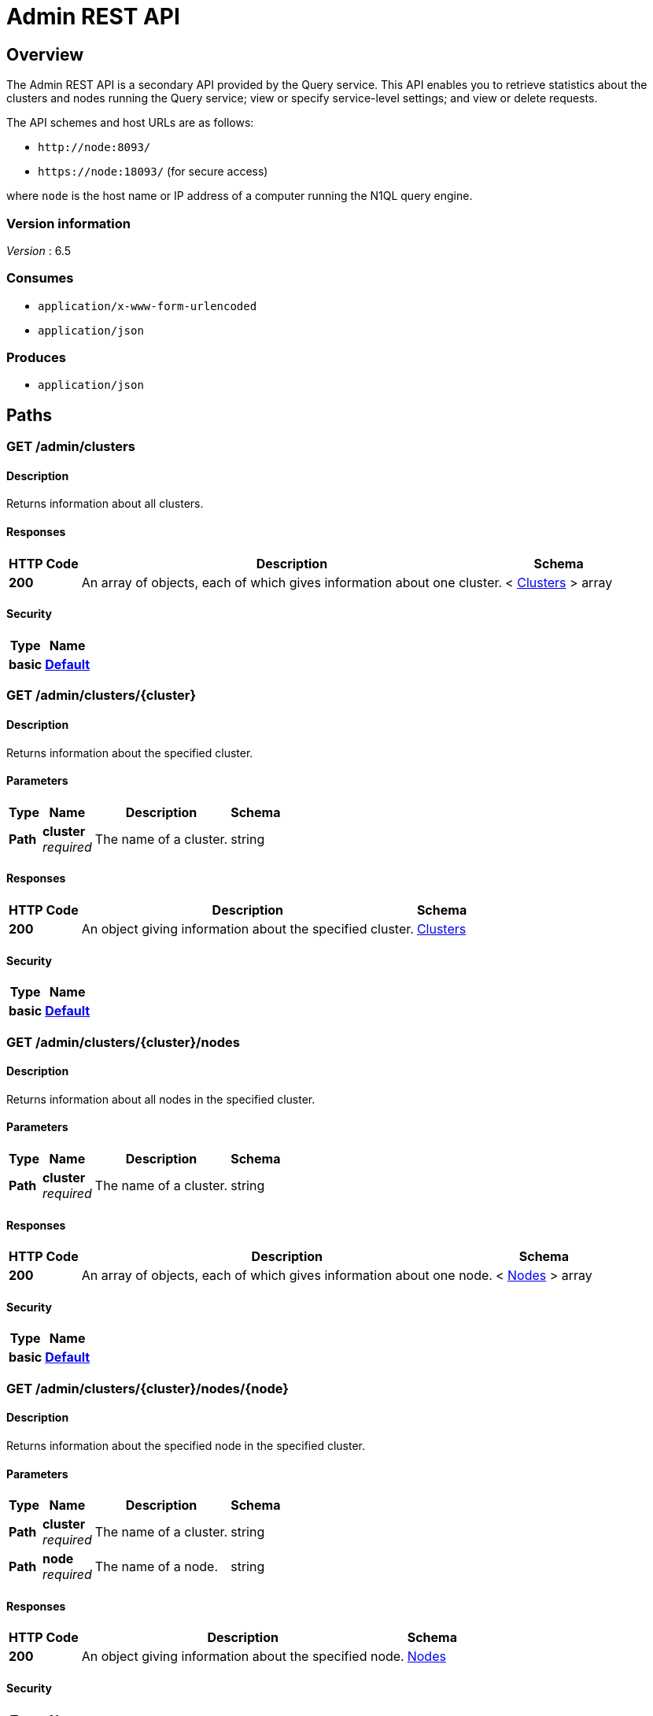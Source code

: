 = Admin REST API


[[_overview]]
== Overview

// This file is created automatically by Swagger2Markup.
// DO NOT EDIT!

The Admin REST API is a secondary API provided by the Query service.
This API enables you to retrieve statistics about the clusters and nodes running the Query service; view or specify service-level settings; and view or delete requests.

The API schemes and host URLs are as follows:{blank}

* `+http://node:8093/+`
* `+https://node:18093/+` (for secure access)

where [.var]`node` is the host name or IP address of a computer running the N1QL query engine.


=== Version information
[%hardbreaks]
__Version__ : 6.5


=== Consumes

* `application/x-www-form-urlencoded`
* `application/json`


=== Produces

* `application/json`




[[_paths]]
== Paths

:page-partial:

:name: \{name}
:cluster: \{cluster}
:node: \{node}
:request: \{request}
:stat: \{stat}

// Dummy attributes for path parameters


[[_admin_clusters_get]]
=== GET /admin/clusters

==== Description
Returns information about all clusters.


==== Responses

[options="header", cols=".^2,.^14,.^4"]
|===
|HTTP Code|Description|Schema
|**200**|An array of objects, each of which gives information about one cluster.|< <<_clusters,Clusters>> > array
|===


==== Security

[options="header", cols=".^3,.^4"]
|===
|Type|Name
|**basic**|**<<_default,Default>>**
|===


[[_admin_clusters_cluster_get]]
=== GET /admin/clusters/{cluster}

==== Description
Returns information about the specified cluster.


==== Parameters

[options="header", cols=".^2,.^3,.^9,.^4"]
|===
|Type|Name|Description|Schema
|**Path**|**cluster** +
__required__|The name of a cluster.|string
|===


==== Responses

[options="header", cols=".^2,.^14,.^4"]
|===
|HTTP Code|Description|Schema
|**200**|An object giving information about the specified cluster.|<<_clusters,Clusters>>
|===


==== Security

[options="header", cols=".^3,.^4"]
|===
|Type|Name
|**basic**|**<<_default,Default>>**
|===


[[_admin_clusters_cluster_nodes_get]]
=== GET /admin/clusters/{cluster}/nodes

==== Description
Returns information about all nodes in the specified cluster.


==== Parameters

[options="header", cols=".^2,.^3,.^9,.^4"]
|===
|Type|Name|Description|Schema
|**Path**|**cluster** +
__required__|The name of a cluster.|string
|===


==== Responses

[options="header", cols=".^2,.^14,.^4"]
|===
|HTTP Code|Description|Schema
|**200**|An array of objects, each of which gives information about one node.|< <<_nodes,Nodes>> > array
|===


==== Security

[options="header", cols=".^3,.^4"]
|===
|Type|Name
|**basic**|**<<_default,Default>>**
|===


[[_admin_clusters_cluster_nodes_node_get]]
=== GET /admin/clusters/{cluster}/nodes/{node}

==== Description
Returns information about the specified node in the specified cluster.


==== Parameters

[options="header", cols=".^2,.^3,.^9,.^4"]
|===
|Type|Name|Description|Schema
|**Path**|**cluster** +
__required__|The name of a cluster.|string
|**Path**|**node** +
__required__|The name of a node.|string
|===


==== Responses

[options="header", cols=".^2,.^14,.^4"]
|===
|HTTP Code|Description|Schema
|**200**|An object giving information about the specified node.|<<_nodes,Nodes>>
|===


==== Security

[options="header", cols=".^3,.^4"]
|===
|Type|Name
|**basic**|**<<_default,Default>>**
|===


[[_admin_config_get]]
=== GET /admin/config

==== Description
Returns the configuration of the query service on the cluster.


==== Responses

[options="header", cols=".^2,.^14,.^4"]
|===
|HTTP Code|Description|Schema
|**200**|An object giving information about the specified node.|<<_nodes,Nodes>>
|===


==== Security

[options="header", cols=".^3,.^4"]
|===
|Type|Name
|**basic**|**<<_default,Default>>**
|===


[[_admin_prepareds_get]]
=== GET /admin/prepareds

==== Description
Returns all prepared statements.
[NOTE]
====
Refer to xref:manage:monitor/monitoring-n1ql-query.adoc#sys-prepared[Get Prepared Statements] for examples.
====


==== Responses

[options="header", cols=".^2,.^14,.^4"]
|===
|HTTP Code|Description|Schema
|**200**|An array of objects, each of which contains information about one prepared statement.|< <<_statements,Statements>> > array
|===


==== Security

[options="header", cols=".^3,.^4"]
|===
|Type|Name
|**basic**|**<<_default,Default>>**
|===


[[_get_prepared]]
=== GET /admin/prepareds/{name}

==== Description
Returns the specified prepared statement.
[NOTE]
====
Refer to xref:manage:monitor/monitoring-n1ql-query.adoc#sys-prepared[Get Prepared Statements] for examples.
====


==== Parameters

[options="header", cols=".^2,.^3,.^9,.^4"]
|===
|Type|Name|Description|Schema
|**Path**|**name** +
__required__|The name of a prepared statement.
This may be a UUID that was assigned automatically, or a name that was user-specified when the statement was created.|string
|===


==== Responses

[options="header", cols=".^2,.^14,.^4"]
|===
|HTTP Code|Description|Schema
|**200**|An object containing information about the specified prepared statement.|<<_statements,Statements>>
|===


==== Security

[options="header", cols=".^3,.^4"]
|===
|Type|Name
|**basic**|**<<_default,Default>>**
|===


[[_delete_prepared]]
=== DELETE /admin/prepareds/{name}

==== Description
Deletes the specified prepared statement.
[NOTE]
====
Refer to xref:manage:monitor/monitoring-n1ql-query.adoc#sys-prepared[Delete Prepared Statement] for examples.
====


==== Parameters

[options="header", cols=".^2,.^3,.^9,.^4"]
|===
|Type|Name|Description|Schema
|**Path**|**name** +
__required__|The name of a prepared statement.
This may be a UUID that was assigned automatically, or a name that was user-specified when the statement was created.|string
|===


==== Responses

[options="header", cols=".^2,.^14,.^4"]
|===
|HTTP Code|Description|Schema
|**200**|True if the prepared statement was successfully deleted.|boolean
|**500**|Returns an error message if the prepared statement could not be found.|object
|===


==== Security

[options="header", cols=".^3,.^4"]
|===
|Type|Name
|**basic**|**<<_default,Default>>**
|===


[[_admin_active_requests_get]]
=== GET /admin/active_requests

==== Description
Returns all active query requests.
[NOTE]
====
Refer to xref:manage:monitor/monitoring-n1ql-query.adoc#sys-active-req[Get Active Requests] for examples.
====


==== Responses

[options="header", cols=".^2,.^14,.^4"]
|===
|HTTP Code|Description|Schema
|**200**|An array of objects, each of which contains information about one active request.|< <<_requests,Requests>> > array
|===


==== Security

[options="header", cols=".^3,.^4"]
|===
|Type|Name
|**basic**|**<<_default,Default>>**
|===


[[_get_active_request]]
=== GET /admin/active_requests/{request}

==== Description
Returns the specified active query request.
[NOTE]
====
Refer to xref:manage:monitor/monitoring-n1ql-query.adoc#sys-active-req[Get Active Requests] for examples.
====


==== Parameters

[options="header", cols=".^2,.^3,.^9,.^4"]
|===
|Type|Name|Description|Schema
|**Path**|**request** +
__required__|The name of a request.
This is the `requestID` that was assigned automatically when the statement was created.|string
|===


==== Responses

[options="header", cols=".^2,.^14,.^4"]
|===
|HTTP Code|Description|Schema
|**200**|An object containing information about the specified active request.|<<_requests,Requests>>
|===


==== Security

[options="header", cols=".^3,.^4"]
|===
|Type|Name
|**basic**|**<<_default,Default>>**
|===


[[_delete_active_request]]
=== DELETE /admin/active_requests/{request}

==== Description
Terminates the specified active query request.
[NOTE]
====
Refer to xref:manage:monitor/monitoring-n1ql-query.adoc#sys-active-req[Terminate an Active Request] for examples.
====


==== Parameters

[options="header", cols=".^2,.^3,.^9,.^4"]
|===
|Type|Name|Description|Schema
|**Path**|**request** +
__required__|The name of a request.
This is the `requestID` that was assigned automatically when the statement was created.|string
|===


==== Responses

[options="header", cols=".^2,.^14,.^4"]
|===
|HTTP Code|Description|Schema
|**200**|True if the active request was successfully terminated.|boolean
|**500**|Returns an error message if the active request could not be found.|object
|===


==== Security

[options="header", cols=".^3,.^4"]
|===
|Type|Name
|**basic**|**<<_default,Default>>**
|===


[[_admin_completed_requests_get]]
=== GET /admin/completed_requests

==== Description
Returns all completed requests.
[NOTE]
====
Refer to xref:manage:monitor/monitoring-n1ql-query.adoc#sys-completed-req[Get Completed Requests] for examples.
====


==== Responses

[options="header", cols=".^2,.^14,.^4"]
|===
|HTTP Code|Description|Schema
|**200**|An array of objects, each of which contains information about one completed request.|< <<_requests,Requests>> > array
|===


==== Security

[options="header", cols=".^3,.^4"]
|===
|Type|Name
|**basic**|**<<_default,Default>>**
|===


[[_get_completed_request]]
=== GET /admin/completed_requests/{request}

==== Description
Returns the specified completed request.
[NOTE]
====
Refer to xref:manage:monitor/monitoring-n1ql-query.adoc#sys-completed-req[Get Completed Requests] for examples.
====


==== Parameters

[options="header", cols=".^2,.^3,.^9,.^4"]
|===
|Type|Name|Description|Schema
|**Path**|**request** +
__required__|The name of a request.
This is the `requestID` that was assigned automatically when the statement was created.|string
|===


==== Responses

[options="header", cols=".^2,.^14,.^4"]
|===
|HTTP Code|Description|Schema
|**200**|An object containing information about the specified active request.|<<_requests,Requests>>
|===


==== Security

[options="header", cols=".^3,.^4"]
|===
|Type|Name
|**basic**|**<<_default,Default>>**
|===


[[_delete_completed_request]]
=== DELETE /admin/completed_requests/{request}

==== Description
Purges the specified completed request.
[NOTE]
====
Refer to xref:manage:monitor/monitoring-n1ql-query.adoc#sys-completed-req[Purging the Completed Requests] for examples.
====


==== Parameters

[options="header", cols=".^2,.^3,.^9,.^4"]
|===
|Type|Name|Description|Schema
|**Path**|**request** +
__required__|The name of a request.
This is the `requestID` that was assigned automatically when the statement was created.|string
|===


==== Responses

[options="header", cols=".^2,.^14,.^4"]
|===
|HTTP Code|Description|Schema
|**200**|True if the completed request was successfully purged.|boolean
|**500**|Returns an error message if the completed request could not be found.|object
|===


==== Security

[options="header", cols=".^3,.^4"]
|===
|Type|Name
|**basic**|**<<_default,Default>>**
|===


[[_admin_indexes_prepareds_get]]
=== GET /admin/indexes/prepareds

==== Description
Returns all prepared index statements.
[TIP]
====
* Use <<_get_prepared>> to get information about a prepared index statement.
* Use <<_delete_prepared>> to delete a prepared index statement.
====


==== Responses

[options="header", cols=".^2,.^14,.^4"]
|===
|HTTP Code|Description|Schema
|**200**|An array of strings, each of which is the name of a prepared index statement.|< string > array
|===


==== Security

[options="header", cols=".^3,.^4"]
|===
|Type|Name
|**basic**|**<<_default,Default>>**
|===


[[_admin_indexes_active_requests_get]]
=== GET /admin/indexes/active_requests

==== Description
Returns all active index requests.
[TIP]
====
* Use <<_get_active_request>> to get information about an active index request.
* Use <<_delete_active_request>> to terminate an active index request.
====


==== Responses

[options="header", cols=".^2,.^14,.^4"]
|===
|HTTP Code|Description|Schema
|**200**|An array of strings, each of which is the requestID of an active index request.|< string > array
|===


==== Security

[options="header", cols=".^3,.^4"]
|===
|Type|Name
|**basic**|**<<_default,Default>>**
|===


[[_admin_indexes_completed_requests_get]]
=== GET /admin/indexes/completed_requests

==== Description
Returns all completed index requests.
[TIP]
====
* Use <<_get_completed_request>> to get information about a completed index request.
* Use <<_delete_completed_request>> to purge a completed index request.
====


==== Responses

[options="header", cols=".^2,.^14,.^4"]
|===
|HTTP Code|Description|Schema
|**200**|An array of strings, each of which is the requestID of a completed index request.|< string > array
|===


==== Security

[options="header", cols=".^3,.^4"]
|===
|Type|Name
|**basic**|**<<_default,Default>>**
|===


[[_get_ping]]
=== GET /admin/ping

==== Description
Returns a minimal response, indicating that the service is running and reachable.


==== Responses

[options="header", cols=".^2,.^14,.^4"]
|===
|HTTP Code|Description|Schema
|**200**|An empty object.|object
|===


==== Security

[options="header", cols=".^3,.^4"]
|===
|Type|Name
|**basic**|**<<_none,None>>**
|===


==== Example HTTP response

===== Response 200
[source,json]
----
{
  "application:json" : { }
}
----


[[_admin_vitals_get]]
=== GET /admin/vitals

==== Description
Returns data about the running state and health of the query engine.
This information can be very useful to assess the current workload and performance characteristics of a query engine, and hence load-balance the requests being sent to various query engines.
[NOTE]
====
Refer to xref:manage:monitor/monitoring-n1ql-query.adoc#vitals[Get System Vitals] for examples.
====


==== Responses

[options="header", cols=".^2,.^14,.^4"]
|===
|HTTP Code|Description|Schema
|**200**|An object containing all vital statistics.|<<_vitals,Vitals>>
|===


==== Security

[options="header", cols=".^3,.^4"]
|===
|Type|Name
|**basic**|**<<_default,Default>>**
|===


[[_get_stats]]
=== GET /admin/stats

==== Description
Returns all statistics.


==== Responses

[options="header", cols=".^2,.^14,.^4"]
|===
|HTTP Code|Description|Schema
|**200**|An object containing all statistics.
Each statistic consist of a top-level statistic name and a metric name.
Each statistic has a different set of metrics.|<<_statistics,Statistics>>
|===


==== Security

[options="header", cols=".^3,.^4"]
|===
|Type|Name
|**basic**|**<<_default,Default>>**
|===


[[_admin_stats_stat_get]]
=== GET /admin/stats/{stat}

==== Description
Returns the specified statistic.


==== Parameters

[options="header", cols=".^2,.^3,.^9,.^4"]
|===
|Type|Name|Description|Schema
|**Path**|**stat** +
__required__|The name of a statistic.
Only top-level statistic names can be used.
You cannot specify a metric.|enum (active_requests, at_plus, audit_actions, audit_actions_failed, audit_requests_filtered, audit_requests_total, cancelled, deletes, errors, index_scans, inserts, invalid_requests, mutations, prepared, primary_scans, queued_requests, request_time, request_timer, requests, requests_1000ms, requests_250ms, requests_5000ms, requests_500ms, result_count, result_size, scan_plus, selects, service_time, unbounded, updates, warnings)
|===


==== Responses

[options="header", cols=".^2,.^14,.^4"]
|===
|HTTP Code|Description|Schema
|**200**|An object containing all metrics for the specified statistic.
Each statistic has a different set of metrics.|<<_metrics,Metrics>>
|===


==== Security

[options="header", cols=".^3,.^4"]
|===
|Type|Name
|**basic**|**<<_default,Default>>**
|===


[[_get_debug_vars]]
=== GET /debug/vars

==== Description
Currently unused.


==== Responses

[options="header", cols=".^2,.^14,.^4"]
|===
|HTTP Code|Description|Schema
|**302**|Redirects to the <<_get_stats>> endpoint.|No Content
|===


==== Security

[options="header", cols=".^3,.^4"]
|===
|Type|Name
|**basic**|**<<_none,None>>**
|===


==== Example HTTP response

===== Response 302
[source,json]
----
{
  "text/html" : "<a href=\"/admin/stats\">Found</a>"
}
----


[[_admin_settings_get]]
=== GET /admin/settings

==== Description
Returns service-level query settings.
[NOTE]
====
Refer to xref:settings:query-settings.adoc[Query Settings] for more information and examples.
====


==== Responses

[options="header", cols=".^2,.^14,.^4"]
|===
|HTTP Code|Description|Schema
|**200**|An object giving service-level query settings.|<<_settings,Settings>>
|===


==== Security

[options="header", cols=".^3,.^4"]
|===
|Type|Name
|**basic**|**<<_default,Default>>**
|===


[[_admin_settings_post]]
=== POST /admin/settings

==== Description
Updates service-level query settings.
[NOTE]
====
Refer to xref:settings:query-settings.adoc[Query Settings] for more information and examples.
====


==== Parameters

[options="header", cols=".^2,.^3,.^9,.^4"]
|===
|Type|Name|Description|Schema
|**Body**|**Settings** +
__optional__|An object specifying service-level query settings.|<<_settings,Settings>>
|===


==== Responses

[options="header", cols=".^2,.^14,.^4"]
|===
|HTTP Code|Description|Schema
|**200**|An object giving service-level query settings, including the latest changes.|<<_settings,Settings>>
|===


==== Security

[options="header", cols=".^3,.^4"]
|===
|Type|Name
|**basic**|**<<_default,Default>>**
|===




[[_definitions]]
== Definitions

ifdef::basebackend-html[]
++++
<style type="text/css">
  /* No maximum width for table cells */
  .doc table.spread > tbody > tr > *,
  .doc table.stretch > tbody > tr > * {
    max-width: none !important;
  }

  /* Ignore fixed column widths */
  col{
    width: auto !important;
  }

  /* Do not hyphenate words in the table */
  p.tableblock{
    hyphens: manual !important;
  }
</style>
++++
endif::[]

// Pass through HTML table styles for this page


[[_clusters]]
=== Clusters

[options="header", cols=".^3,.^11,.^4"]
|===
|Name|Description|Schema
|**accountstore** +
__optional__|The URL of the accountstore.|string
|**configstore** +
__optional__|The URL of the configstore.|string
|**datastore** +
__optional__|The URL of the datastore.|string
|**name** +
__optional__|The name of the cluster.|string
|**version** +
__optional__||string
|===


[[_nodes]]
=== Nodes

[options="header", cols=".^3,.^11,.^4"]
|===
|Name|Description|Schema
|**adminEndpoint** +
__optional__|The HTTP URL of the admin endpoint.|string
|**adminSecure** +
__optional__|The HTTPS URL of the admin endpoint.|string
|**cluster** +
__optional__|The name of the cluster.|string
|**name** +
__optional__|The URL of the node, including port number.|string
|**options** +
__optional__||string
|**queryEndpoint** +
__optional__|The HTTP URL of the query endpoint.|string
|**querySecure** +
__optional__|The HTTPS URL of the query endpoint.|string
|===


[[_requests]]
=== Requests

[options="header", cols=".^3,.^11,.^4"]
|===
|Name|Description|Schema
|**clientContextID** +
__optional__|The opaque ID or context provided by the client.
Refer to xref:settings:query-settings.adoc#client_context_id[client_context_id] for more details.|string
|**elapsedTime** +
__optional__|The time taken from when the request was acknowledged by the service to when the request was completed.
It includes the time taken by the service to schedule the request.|string
|**errorCount** +
__optional__|Total number of errors encountered while executing the query.|number
|**phaseCounts** +
__optional__|Count of documents processed at selective phases involved in the query execution.
Refer to xref:manage:monitor/monitoring-n1ql-query.adoc#profile[Attribute Profile in Query Response] for more details and examples.|object
|**phaseOperators** +
__optional__|Indicates the number of each kind of query operators involved in different phases of the query processing.
Refer to xref:manage:monitor/monitoring-n1ql-query.adoc#profile[Attribute Profile in Query Response] for more details and examples.|object
|**remoteAddr** +
__optional__|IP address and port number of the client application, from where the query is received.|string
|**requestId** +
__optional__|Unique request ID internally generated for the query.|string
|**requestTime** +
__optional__|Timestamp when the query is received.|string
|**resultCount** +
__optional__|Total number of documents returned in the query result.|number
|**resultSize** +
__optional__|Total number of bytes returned in the query result.|number
|**scanConsistency** +
__optional__|The value of the query setting Scan Consistency used for the query.|string
|**serviceTime** +
__optional__|Total amount of calendar time taken to complete the query.|string
|**state** +
__optional__|The state of the query execution, such as completed, running, cancelled.|string
|**statement** +
__optional__|The N1QL query statement being executed.|string
|**userAgent** +
__optional__|Name of the client application or program that issued the query.|string
|**users** +
__optional__|Username with whose privileges the query is run.|string
|===


[[_statements]]
=== Statements

[options="header", cols=".^3,.^11,.^4"]
|===
|Name|Description|Schema
|**encoded_plan** +
__optional__|The full prepared statement in encoded format.|string
|**featureControls** +
__optional__||number
|**indexApiVersion** +
__optional__||number
|**name** +
__optional__|The name of the prepared statement.
This may be a UUID that was assigned automatically, or a name that was user-specified when the statement was created.|string
|**statement** +
__optional__|The text of the N1QL query.|string
|**uses** +
__optional__||number
|===


[[_vitals]]
=== Vitals

[options="header", cols=".^3,.^11,.^4"]
|===
|Name|Description|Schema
|**cores** +
__optional__|Number of logical cores.|number
|**cpu.sys.percent** +
__optional__|CPU usage.|number
|**cpu.user.percent** +
__optional__|CPU usage.|number
|**gc.num** +
__optional__|Garbage collection.|number
|**gc.pause.percent** +
__optional__|Garbage collection.|number
|**gc.pause.time** +
__optional__|Garbage collection.|string
|**local.time** +
__optional__|The local time of the query engine.|string
|**memory.system** +
__optional__|Memory usage.|number
|**memory.total** +
__optional__|Memory usage.|number
|**memory.usage** +
__optional__|Memory usage.|number
|**request.active.count** +
__optional__|Total number of active requests.|number
|**request.completed.count** +
__optional__|Total number of completed requests.|number
|**request.per.sec.15min** +
__optional__|Number of N1QL requests processed per second.
15-minute exponentially weighted moving average.|number
|**request.per.sec.1min** +
__optional__|Number of N1QL requests processed per second.
1-minute exponentially weighted moving average.|number
|**request.per.sec.5min** +
__optional__|Number of N1QL requests processed per second.
5-minute exponentially weighted moving average.|number
|**request.prepared.percent** +
__optional__|Percentage of requests that are prepared statements.|number
|**request_time.80percentile** +
__optional__|End-to-end time to process a query.
The 80th percentile.|string
|**request_time.95percentile** +
__optional__|End-to-end time to process a query.
The 95th percentile.|string
|**request_time.99percentile** +
__optional__|End-to-end time to process a query.
The 99th percentile.|string
|**request_time.mean** +
__optional__|End-to-end time to process a query.
The mean value.|string
|**request_time.median** +
__optional__|End-to-end time to process a query.
The median value.|string
|**total.threads** +
__optional__|Active threads.|number
|**uptime** +
__optional__|The uptime of the query engine.|string
|**version** +
__optional__|The version of the query engine.|string
|===


[[_statistics]]
=== Statistics

[options="header", cols=".^3,.^11,.^4"]
|===
|Name|Description|Schema
|**active_requests.count** +
__optional__|Total number of active requests.|number
|**at_plus.count** +
__optional__|Total number of N1QL requests with `at_plus` index consistency.|number
|**audit_actions.count** +
__optional__|The total number of audit records sent to the server.
Some requests cause more than one audit record to be emitted.
Records in the output queue that have not yet been sent to the server are not counted.|number
|**audit_actions_failed.count** +
__optional__|The total number of audit records sent to the server that failed.|number
|**audit_requests_filtered.count** +
__optional__|The number of potentially auditable requests that cause no audit action to be taken.|number
|**audit_requests_total.count** +
__optional__|The total number of potentially auditable requests sent to the query engine.|number
|**cancelled.count** +
__optional__|Total number of cancelled requests.|number
|**deletes.count** +
__optional__|Total number of DELETE operations.|number
|**errors.count** +
__optional__|The total number of N1QL errors returned so far.|number
|**index_scans.count** +
__optional__|Total number of secondary index scans.|number
|**inserts.count** +
__optional__|Total number of INSERT operations.|number
|**invalid_requests.count** +
__optional__|Total number of requests for unsupported endpoints.|number
|**mutations.count** +
__optional__|Total number of document mutations.|number
|**prepared.count** +
__optional__|Total number of prepared statements executed.|number
|**primary_scans.count** +
__optional__|Total number of primary index scans.|number
|**queued_requests.count** +
__optional__|Total number of queued requests.|number
|**request_time.count** +
__optional__|Total end-to-end time to process all queries.|number
|**request_timer.15m.rate** +
__optional__|Number of N1QL requests processed per second.
15-minute exponentially weighted moving average.|number
|**request_timer.1m.rate** +
__optional__|Number of N1QL requests processed per second.
1-minute exponentially weighted moving average.|number
|**request_timer.5m.rate** +
__optional__|Number of N1QL requests processed per second.
5-minute exponentially weighted moving average.|number
|**request_timer.75%** +
__optional__|End-to-end time to process a query.
The 75th percentile.|number
|**request_timer.95%** +
__optional__|End-to-end time to process a query.
The 95th percentile.|number
|**request_timer.99%** +
__optional__|End-to-end time to process a query.
The 99th percentile.|number
|**request_timer.99.9%** +
__optional__|End-to-end time to process a query.
The 99.9th percentile.|number
|**request_timer.count** +
__optional__|Total number of N1QL requests.|number
|**request_timer.max** +
__optional__|End-to-end time to process a query.
The maximum value.|number
|**request_timer.mean** +
__optional__|End-to-end time to process a query.
The mean value.|number
|**request_timer.mean.rate** +
__optional__|Number of N1QL requests processed per second.
Mean rate since the query service started.|number
|**request_timer.median** +
__optional__|End-to-end time to process a query.
The median value.|number
|**request_timer.min** +
__optional__|End-to-end time to process a query.
The minimum value.|number
|**request_timer.stddev** +
__optional__|End-to-end time to process a query.
The standard deviation.|number
|**requests.count** +
__optional__|Total number of N1QL requests.|number
|**requests_1000ms.count** +
__optional__|Number of queries that take longer than 1000ms.|number
|**requests_250ms.count** +
__optional__|Number of queries that take longer than 250ms.|number
|**requests_5000ms.count** +
__optional__|Number of queries that take longer than 5000ms.|number
|**requests_500ms.count** +
__optional__|Number of queries that take longer than 500ms.|number
|**result_count.count** +
__optional__|Total number of results (documents) returned by the query engine.|number
|**result_size.count** +
__optional__|Total size of data returned by the query engine.|number
|**scan_plus.count** +
__optional__|Total number of N1QL requests with `request_plus` index consistency.|number
|**selects.count** +
__optional__|Total number of SELECT requests.|number
|**service_time.count** +
__optional__|Time to execute all queries.|number
|**unbounded.count** +
__optional__|Total number of N1QL requests with `not_bounded` index consistency.|number
|**updates.count** +
__optional__|Total number of UPDATE requests.|number
|**warnings.count** +
__optional__|The total number of N1QL warnings returned so far.|number
|===


[[_metrics]]
=== Metrics

[options="header", cols=".^3,.^11,.^4"]
|===
|Name|Description|Schema
|**15m.rate** +
__optional__|15-minute exponentially weighted moving average.|number
|**1m.rate** +
__optional__|1-minute exponentially weighted moving average.|number
|**5m.rate** +
__optional__|5-minute exponentially weighted moving average.|number
|**75%** +
__optional__|The 75th percentile.|number
|**95%** +
__optional__|The 95th percentile.|number
|**99%** +
__optional__|The 99th percentile.|number
|**99.9%** +
__optional__|The 99.9th percentile.|number
|**count** +
__optional__|A single value that represents the current state.|number
|**max** +
__optional__|The maximum value.|number
|**mean** +
__optional__|The mean value.|number
|**mean.rate** +
__optional__|Mean rate since the query service started.|number
|**median** +
__optional__|The median value.|number
|**min** +
__optional__|The minimum value.|number
|**stddev** +
__optional__|The standard deviation.|number
|===


[[_settings]]
=== Settings

// tag::settings[]


[options="header", cols=".^3a,.^11a,.^4a"]
|===
|Name|Description|Schema
|**auto-prepare** +
__optional__|[[auto-prepare]]
Specifies whether the query engine should create a prepared statement every time a N1QL request is submitted, whether the PREPARE statement is included or not.

Refer to xref:n1ql:n1ql-language-reference/prepare.adoc#auto-prepare[Auto-Prepare] for more information. +
**Default** : `false` +
**Example** : `true`|boolean
|**completed** +
__optional__|[[completed]]
A nested object that sets the parameters for the completed requests catalog.
All completed requests that match these parameters are tracked in the completed requests catalog.

Refer to xref:manage:monitor/monitoring-n1ql-query.adoc#sys-completed-req[Configuring the Completed Requests] for more information and examples. +
**Example** : `{
  "user" : "marco",
  "error" : 12003
}`|<<_logging_parameters,Logging parameters>>
|**completed-limit** +
__optional__|[[completed-limit]]
Sets the number of requests to be logged in the completed requests catalog.
As new completed requests are added, old ones are removed.

Increase this when the completed request keyspace is not big enough to track the slow requests, such as when you want a larger sample of slow requests.

Refer to xref:manage:monitor/monitoring-n1ql-query.adoc#sys-completed-req[Configuring the Completed Requests] for more information and examples. +
**Default** : `4000` +
**Example** : `7000`|integer (int32)
|**completed-threshold** +
__optional__|[[completed-threshold]]
A duration in milliseconds.
All completed queries lasting longer than this threshold are logged in the completed requests catalog.

Specify `0` to track all requests, independent of duration.

Specify any negative number to track none.

Refer to xref:manage:monitor/monitoring-n1ql-query.adoc#sys-completed-req[Configuring the Completed Requests] for more information and examples. +
**Default** : `1000` +
**Example** : `7000`|integer (int32)
|**controls** +
__optional__|[[controls-srv]]
Specifies if there should be a controls section returned with the request results.

When set to `true`, the query response document includes a controls section with runtime information provided along with the request, such as positional and named parameters or settings.

[NOTE]
If the request qualifies for caching, these values will also be cached in the `completed_requests` system keyspace.

// +
**Default** : `false` +
**Example** : `true`|boolean
|**cpuprofile** +
__optional__|[[cpuprofile]]
The absolute path and filename to write the CPU profile to a local file.

The output file includes a controls section and performance measurements, such as memory allocation and garbage collection, to pinpoint bottlenecks and ways to improve your code execution.

To stop `cpuprofile`, run with the empty setting of `""`.

[NOTE]
If `cpuprofile` is left running too long, it can slow the system down as its file size increases.

// +
**Default** : `""` +
**Example** : `"/tmp/info.txt"`|string
|**debug** +
__optional__|[[debug]]
Use debug mode.

When set to `true`, extra logging is provided. +
**Default** : `false` +
**Example** : `true`|boolean
|**distribute** +
__optional__|[[distribute]]
This field is only available with the POST method.
When specified alongside other settings, this field instructs the node that is processing the request to cascade those settings to all other query nodes.
The actual value of this field is ignored. +
**Example** : `true`|boolean
|**keep-alive-length** +
__optional__|[[keep-alive-length]]
Maximum size of buffered result. +
**Default** : `16384` +
**Example** : `7000`|integer (int32)
|**loglevel** +
__optional__|[[loglevel]]
Log level used in the logger.

All values, in descending order of data:{blank}

`DEBUG` -- For developers.
Writes everything.

`TRACE` -- For developers.
Less info than `DEBUG`.

`INFO` -- For admin & customers.
Lists warnings & errors.

`WARN` -- For admin.
Only abnormal items.

`ERROR` -- For admin.
Only errors to be fixed.

`SEVERE` -- For admin.
Major items, like crashes.

`NONE` -- Doesn’t write anything. +
**Default** : `"INFO"` +
**Example** : `"DEBUG"`|enum (DEBUG, TRACE, INFO, WARN, ERROR, SEVERE, NONE)
|**max-index-api** +
__optional__|[[max-index-api]]
Max index API.
This setting is provided for technical support only.|integer (int32)
|**max-parallelism** +
__optional__|[[max-parallelism-srv]]
Maximum number of index partitions, for computing aggregation in parallel.

A zero or negative value means the number of logical CPUs will be used as the parallelism for the query.

There is also a xref:settings:query-settings.adoc#max_parallelism_req[request-level] `max_parallelism` parameter.
If a request includes this parameter, it will be capped by the server-wide `max-parallelism` setting.

[NOTE]
To enable queries to run in parallel, you must specify the Server-level `max-parallelism` parameter on all Query nodes.

Refer to xref:n1ql:n1ql-language-reference/index-partitioning.adoc#max_parallelism[Max Parallelism] for more information. +
**Default** : `1` +
**Example** : `0`|integer (int32)
|**memprofile** +
__optional__|[[memprofile]]
Filename to write the diagnostic memory usage log.

To stop `memprofile`, run with the empty setting of `""`.

[NOTE]
If `memprofile` is left running too long, it can slow the system down as its file size increases.

// +
**Default** : `""` +
**Example** : `"/tmp/memory-usage.log"`|string
|**mutexprofile** +
__optional__|[[mutexprofile]]
Mutex profile.
This setting is provided for technical support only. +
**Default** : `false`|boolean
|**n1ql-feat-ctrl** +
__optional__|[[n1ql-feat-ctrl]]
N1QL feature control.
This setting is provided for technical support only.|integer (int32)
|**pipeline-batch** +
__optional__|[[pipeline-batch-srv]]
Controls the number of items execution operators can batch for Fetch from the KV. +
**Default** : `16` +
**Example** : `64`|integer (int32)
|**pipeline-cap** +
__optional__|[[pipeline-cap-srv]]
Maximum number of items each execution operator can buffer between various operators. +
**Default** : `512` +
**Example** : `1024`|integer (int32)
|**prepared-limit** +
__optional__|[[prepared-limit]]
Maximum number of prepared statements in the cache.

When this cache reaches the limit, the least recently used prepared statements will be discarded as new prepared statements are created. +
**Default** : `16384` +
**Example** : `65536`|integer (int32)
|**pretty** +
__optional__|[[pretty-srv]]
Specifies whether query results are returned in pretty format.

There is also a xref:settings:query-settings.adoc#pretty_req[request-level] `pretty` parameter.
If a request does not include this parameter, the server-level `pretty` setting will be used, which defaults to `false`. +
**Default** : `false` +
**Example** : `true`|boolean
|**profile** +
__optional__|[[profile-srv]]
Specifies if there should be a profile section returned with the request results.
The valid values are:{blank}

`off` -- No profiling information is added to the query response.

`phases` -- The query response includes a profile section with stats and details about various phases of the query plan and execution.
Three phase times will be included in the `system:active_requests` and `system:completed_requests` monitoring keyspaces.

`timings` -- Besides the phase times, the profile section of the query response document will include a full query plan with timing and information about the number of processed documents at each phase.
This information will be included in the `system:active_requests` and `system:completed_requests` keyspaces.

[NOTE]
If `profile` is not set as one of the above values, then the profile setting does not change.

Refer to xref:manage:monitor/monitoring-n1ql-query.adoc#sys-completed-req[Configuring the Completed Requests] for more information and examples. +
**Default** : `"off"` +
**Example** : `"phases"`|enum (off, phases, timings)
|**request-size-cap** +
__optional__|[[request-size-cap]]
Maximum size of a request. +
**Example** : `70000`|integer
|**scan-cap** +
__optional__|[[scan-cap-srv]]
Maximum buffered channel size between the indexer client and the query service for index scans.
This parameter controls when to use scan backfill.

Use `0` or a negative number to disable.

Smaller values reduce GC while larger values reduce indexer backfill.

The index channel capacity is configurable per request. +
**Default** : `512` +
**Example** : `1024`|integer (int32)
|**servicers** +
__optional__|[[servicers]]
The number of service threads for the query. +
**Default** : `32` +
**Example** : `8`|integer (int32)
|**timeout** +
__optional__|[[timeout-srv]]
Maximum time to spend on the request before timing out.

The default value means no timeout is applied and the request runs for however long it takes.

There is also a xref:settings:query-settings.adoc#timeout_req[request-level] `timeout` parameter.
The minimum of that and the service-level `timeout` setting is applied.

Its format includes an amount and a mandatory unit, e.g. `10ms` (10 milliseconds) or `0.5s` (half a second)..
Valid units are:{blank}

`ns` (nanoseconds) +
`us` (microseconds) +
`ms` (milliseconds) +
`s` (seconds) +
`m` (minutes) +
`h` (hours) +

Specify `0` or a negative integer to disable. +
**Default** : `"0s"` +
**Example** : `"30m"`|string (duration)
|===

[[_logging_parameters]]
**Logging parameters**

[options="header", cols=".^3a,.^11a,.^4a"]
|===
|Name|Description|Schema
|**aborted** +
__optional__|If true, all requests that generate a panic are logged. +
**Example** : `true`|boolean
|**client** +
__optional__|The IP address of the client.
If specified, all completed requests from this IP address are logged. +
**Default** : `""` +
**Example** : `"172.1.2.3"`|string
|**context** +
__optional__|The opaque ID or context provided by the client.
If specified, all completed requests with this client context ID are logged.

Refer to xref:settings:query-settings.adoc#client_context_id[client_context_id] for more information.|string
|**error** +
__optional__|An error number.
If specified, all completed queries returning this error number are logged. +
**Example** : `12003`|integer (int32)
|**tag** +
__optional__|A unique string which tags a set of qualifiers. +
**Default** : `""` +
**Example** : `"both_user_and_error"`|string
|**threshold** +
__optional__|A duration in milliseconds.
If specified, all completed queries lasting longer than this threshold are logged.

This is another way of specifying the `completed-threshold` setting, as described in <<_settings>>. +
**Default** : `1000` +
**Example** : `7000`|integer (int32)
|**user** +
__optional__|A user name, as given in the request credentials.
If specified, all completed queries with this user name are logged. +
**Default** : `""` +
**Example** : `"marco"`|string
|===


// end::settings[]




[[_securityscheme]]
== Security

[[_default]]
=== Default
The Admin API supports admin credentials.
Credentials can be passed via HTTP headers (HTTP basic authentication).

[%hardbreaks]
__Type__ : basic


[[_none]]
=== None
No authentication is required for the <<_get_ping>> or <<_get_debug_vars>> endpoints.

[%hardbreaks]
__Type__ : basic



